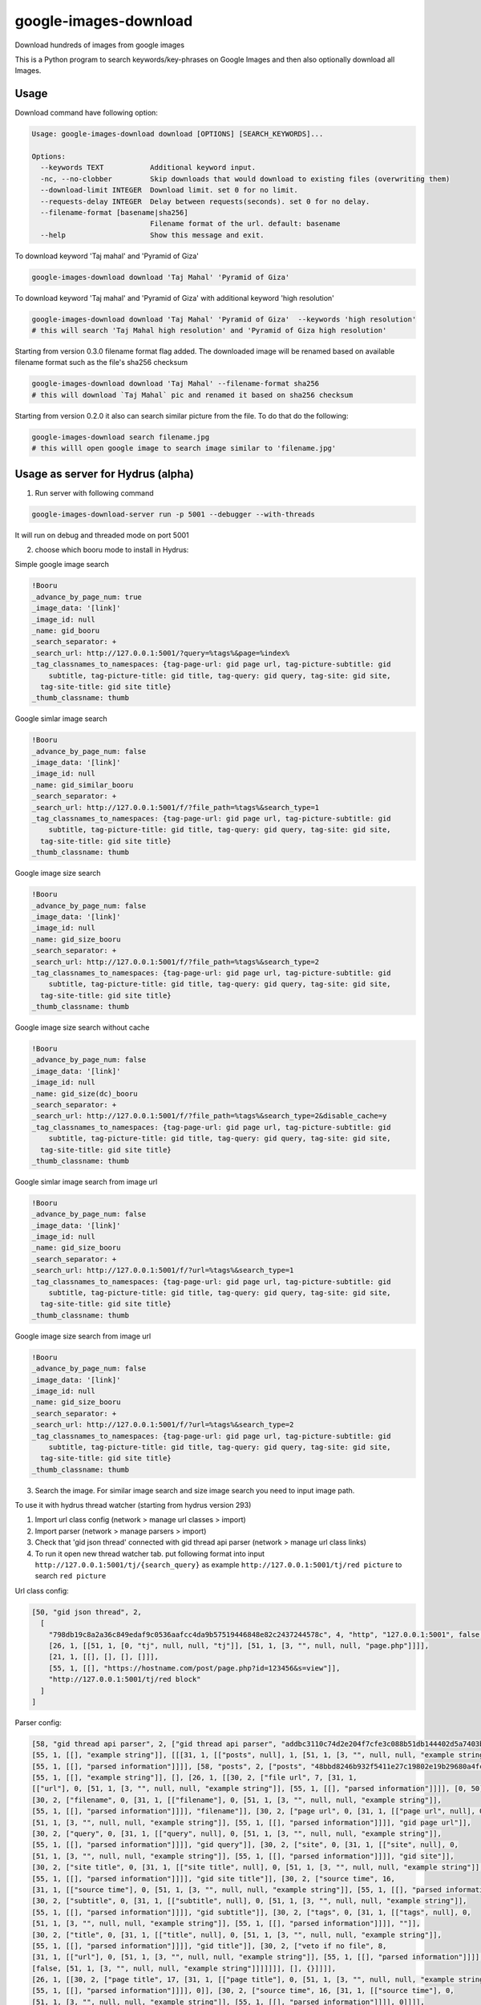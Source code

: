 google-images-download
======================

.. image:: https://travis-ci.org/rachmadaniHaryono/google-images-download.png
   :target: https://travis-ci.org/rachmadaniHaryono/google-images-download
   :alt: Latest Travis CI build status

Download hundreds of images from google images

This is a Python program to search keywords/key-phrases on Google Images
and then also optionally download all Images. 


Usage
-----

.. image:: https://github.com/rachmadaniHaryono/google-images-download/raw/master/res/screenshot.png
   :target: https://github.com/rachmadaniHaryono/google-images-download
   :alt: Screenshot

Download command have following option:

.. code:: bash

  Usage: google-images-download download [OPTIONS] [SEARCH_KEYWORDS]...

  Options:
    --keywords TEXT           Additional keyword input.
    -nc, --no-clobber         Skip downloads that would download to existing files (overwriting them)
    --download-limit INTEGER  Download limit. set 0 for no limit.
    --requests-delay INTEGER  Delay between requests(seconds). set 0 for no delay.
    --filename-format [basename|sha256]
                              Filename format of the url. default: basename
    --help                    Show this message and exit.

To download keyword 'Taj mahal' and 'Pyramid of Giza'

.. code:: bash

  google-images-download download 'Taj Mahal' 'Pyramid of Giza'

To download keyword 'Taj mahal' and 'Pyramid of Giza' with additional keyword 'high resolution'

.. code:: bash

  google-images-download download 'Taj Mahal' 'Pyramid of Giza'  --keywords 'high resolution'
  # this will search 'Taj Mahal high resolution' and 'Pyramid of Giza high resolution'

Starting from version 0.3.0 filename format flag added.
The downloaded image will be renamed based on available filename format
such as the file's sha256 checksum

.. code:: bash

  google-images-download download 'Taj Mahal' --filename-format sha256
  # this will download `Taj Mahal` pic and renamed it based on sha256 checksum

Starting from version 0.2.0 it also can search similar picture from the file. To do that do the following:

.. code:: bash

  google-images-download search filename.jpg
  # this willl open google image to search image similar to 'filename.jpg'


Usage as server for Hydrus (alpha)
----------------------------------

1. Run server with following command

.. code:: bash

  google-images-download-server run -p 5001 --debugger --with-threads

It will run on debug and threaded mode on port 5001

2. choose which booru mode to install in Hydrus:

Simple google image search

.. code:: yaml

  !Booru
  _advance_by_page_num: true
  _image_data: '[link]'
  _image_id: null
  _name: gid_booru
  _search_separator: +
  _search_url: http://127.0.0.1:5001/?query=%tags%&page=%index%
  _tag_classnames_to_namespaces: {tag-page-url: gid page url, tag-picture-subtitle: gid
      subtitle, tag-picture-title: gid title, tag-query: gid query, tag-site: gid site,
    tag-site-title: gid site title}
  _thumb_classname: thumb

Google simlar image search

.. code:: yaml

  !Booru
  _advance_by_page_num: false
  _image_data: '[link]'
  _image_id: null
  _name: gid_similar_booru
  _search_separator: +
  _search_url: http://127.0.0.1:5001/f/?file_path=%tags%&search_type=1
  _tag_classnames_to_namespaces: {tag-page-url: gid page url, tag-picture-subtitle: gid
      subtitle, tag-picture-title: gid title, tag-query: gid query, tag-site: gid site,
    tag-site-title: gid site title}
  _thumb_classname: thumb

Google image size search

.. code:: yaml

  !Booru
  _advance_by_page_num: false
  _image_data: '[link]'
  _image_id: null
  _name: gid_size_booru
  _search_separator: +
  _search_url: http://127.0.0.1:5001/f/?file_path=%tags%&search_type=2
  _tag_classnames_to_namespaces: {tag-page-url: gid page url, tag-picture-subtitle: gid
      subtitle, tag-picture-title: gid title, tag-query: gid query, tag-site: gid site,
    tag-site-title: gid site title}
  _thumb_classname: thumb

Google image size search without cache

.. code:: yaml

  !Booru
  _advance_by_page_num: false
  _image_data: '[link]'
  _image_id: null
  _name: gid_size(dc)_booru
  _search_separator: +
  _search_url: http://127.0.0.1:5001/f/?file_path=%tags%&search_type=2&disable_cache=y
  _tag_classnames_to_namespaces: {tag-page-url: gid page url, tag-picture-subtitle: gid
      subtitle, tag-picture-title: gid title, tag-query: gid query, tag-site: gid site,
    tag-site-title: gid site title}
  _thumb_classname: thumb

Google simlar image search from image url

.. code:: yaml

  !Booru
  _advance_by_page_num: false
  _image_data: '[link]'
  _image_id: null
  _name: gid_size_booru
  _search_separator: +
  _search_url: http://127.0.0.1:5001/f/?url=%tags%&search_type=1
  _tag_classnames_to_namespaces: {tag-page-url: gid page url, tag-picture-subtitle: gid
      subtitle, tag-picture-title: gid title, tag-query: gid query, tag-site: gid site,
    tag-site-title: gid site title}
  _thumb_classname: thumb

Google image size search from image url

.. code:: yaml

  !Booru
  _advance_by_page_num: false
  _image_data: '[link]'
  _image_id: null
  _name: gid_size_booru
  _search_separator: +
  _search_url: http://127.0.0.1:5001/f/?url=%tags%&search_type=2
  _tag_classnames_to_namespaces: {tag-page-url: gid page url, tag-picture-subtitle: gid
      subtitle, tag-picture-title: gid title, tag-query: gid query, tag-site: gid site,
    tag-site-title: gid site title}
  _thumb_classname: thumb

3. Search the image. For similar image search and size image search you need to input image path.


To use it with hydrus thread watcher (starting from hydrus version 293)

1. Import url class config (network > manage url classes > import)

2. Import parser (network > manage parsers > import)

3. Check that 'gid json thread' connected with gid thread api parser (network > manage url class links)

4. To run it open new thread watcher tab. put following format into input ``http://127.0.0.1:5001/tj/{search_query}``
   as example ``http://127.0.0.1:5001/tj/red picture`` to search ``red picture``


Url class config:

.. code:: yaml

  [50, "gid json thread", 2,
    [
      "798db19c8a2a36c849edaf9c0536aafcc4da9b57519446848e82c2437244578c", 4, "http", "127.0.0.1:5001", false, false,
      [26, 1, [[51, 1, [0, "tj", null, null, "tj"]], [51, 1, [3, "", null, null, "page.php"]]]],
      [21, 1, [[], [], [], []]],
      [55, 1, [[], "https://hostname.com/post/page.php?id=123456&s=view"]],
      "http://127.0.0.1:5001/tj/red block"
    ]
  ]

Parser config:

.. code:: yaml

  [58, "gid thread api parser", 2, ["gid thread api parser", "addbc3110c74d2e204f7cfe3c088b51db144402d5a7403b894e382bea1ff5dca",
  [55, 1, [[], "example string"]], [[[31, 1, [["posts", null], 1, [51, 1, [3, "", null, null, "example string"]],
  [55, 1, [[], "parsed information"]]]], [58, "posts", 2, ["posts", "48bbd8246b932f5411e27c19802e19b29680a4fc6bd7afbd88712e2ace506ad3",
  [55, 1, [[], "example string"]], [], [26, 1, [[30, 2, ["file url", 7, [31, 1,
  [["url"], 0, [51, 1, [3, "", null, null, "example string"]], [55, 1, [[], "parsed information"]]]], [0, 50]]],
  [30, 2, ["filename", 0, [31, 1, [["filename"], 0, [51, 1, [3, "", null, null, "example string"]],
  [55, 1, [[], "parsed information"]]]], "filename"]], [30, 2, ["page url", 0, [31, 1, [["page url", null], 0,
  [51, 1, [3, "", null, null, "example string"]], [55, 1, [[], "parsed information"]]]], "gid page url"]],
  [30, 2, ["query", 0, [31, 1, [["query", null], 0, [51, 1, [3, "", null, null, "example string"]],
  [55, 1, [[], "parsed information"]]]], "gid query"]], [30, 2, ["site", 0, [31, 1, [["site", null], 0,
  [51, 1, [3, "", null, null, "example string"]], [55, 1, [[], "parsed information"]]]], "gid site"]],
  [30, 2, ["site title", 0, [31, 1, [["site title", null], 0, [51, 1, [3, "", null, null, "example string"]],
  [55, 1, [[], "parsed information"]]]], "gid site title"]], [30, 2, ["source time", 16,
  [31, 1, [["source time"], 0, [51, 1, [3, "", null, null, "example string"]], [55, 1, [[], "parsed information"]]]], 0]],
  [30, 2, ["subtitle", 0, [31, 1, [["subtitle", null], 0, [51, 1, [3, "", null, null, "example string"]],
  [55, 1, [[], "parsed information"]]]], "gid subtitle"]], [30, 2, ["tags", 0, [31, 1, [["tags", null], 0,
  [51, 1, [3, "", null, null, "example string"]], [55, 1, [[], "parsed information"]]]], ""]],
  [30, 2, ["title", 0, [31, 1, [["title", null], 0, [51, 1, [3, "", null, null, "example string"]],
  [55, 1, [[], "parsed information"]]]], "gid title"]], [30, 2, ["veto if no file", 8,
  [31, 1, [["url"], 0, [51, 1, [3, "", null, null, "example string"]], [55, 1, [[], "parsed information"]]]],
  [false, [51, 1, [3, "", null, null, "example string"]]]]]]], [], {}]]]],
  [26, 1, [[30, 2, ["page title", 17, [31, 1, [["page title"], 0, [51, 1, [3, "", null, null, "example string"]],
  [55, 1, [[], "parsed information"]]]], 0]], [30, 2, ["source time", 16, [31, 1, [["source time"], 0,
  [51, 1, [3, "", null, null, "example string"]], [55, 1, [[], "parsed information"]]]], 0]]]],
  ["127.0.0.1:5001/tj/red block", "127.0.0.1:5001/tj/red block/1", "127.0.0.1:5001/tj/red block/2"], {}]]

Installation
------------

.. code:: bash

  git clone https://github.com/rachmadaniHaryono/google-images-download
  cd ./google-images-download
  pip install .
  # to install package needed for server
  pip install .[server]

or using pip to install it directly from github

.. code:: bash

  pip install git+https://github.com/rachmadaniHaryono/google-images-download.git

Compatibility
-------------
This program is now compatible with python 3.x and tested under version 3.5.
It is a download-and-run program with couple of changes
like the keywords for which you want to search and download images.

Status
------
This is a small program which is ready-to-run, but still under development.
Many more features will be added to it shortly.
Also looking for collaborator.

Disclaimer
----------
This program lets you download tons of images from Google.
Please do not download any image without violating its copyright terms.
Google Images is a search engine that merely indexes images and allows you to find them.
It does NOT produce its own images and, as such, it doesn't own copyright on any of them.
The original creators of the images own the copyrights.

Images published in the United States are automatically copyrighted by their owners,
even if they do not explicitly carry a copyright warning.
You may not reproduce copyright images without their owner's permission,
except in "fair use" cases,
or you could risk running into lawyer's warnings, cease-and-desist letters, and copyright suits.
Please be very careful before its usage!

Licence
-------
MIT LICENSE

Authors
-------
- Hardik Vasa (@hardikvasa)
- rytoj (@rytoj)
- Rachmadani Haryono (@rachmadaniHaryono)

`google_images_download` was written by `Hardik Vasa <hnvasa@gmail.com>`_.
